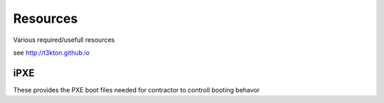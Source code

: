 Resources
=========


Various required/usefull resources


see http://t3kton.github.io

iPXE
----

These provides the PXE boot files needed for contractor to controll booting behavor

